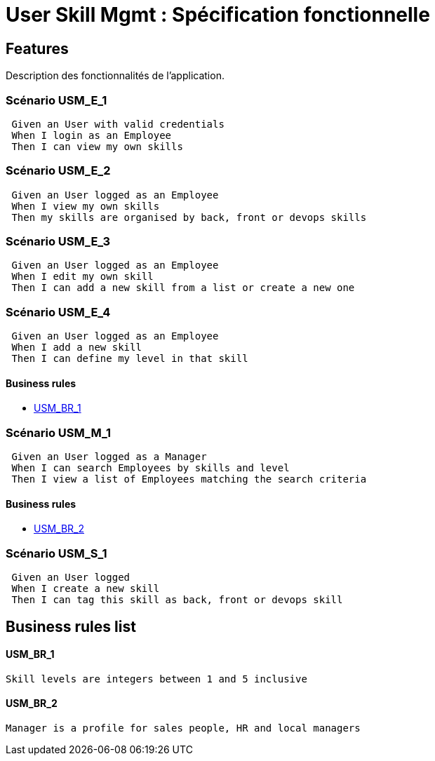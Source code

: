 
= User Skill Mgmt : Spécification fonctionnelle


== Features

Description des fonctionnalités de l'application.

=== Scénario USM_E_1

----
 Given an User with valid credentials
 When I login as an Employee
 Then I can view my own skills
----

=== Scénario USM_E_2

----
 Given an User logged as an Employee
 When I view my own skills
 Then my skills are organised by back, front or devops skills
----

=== Scénario USM_E_3

----
 Given an User logged as an Employee
 When I edit my own skill
 Then I can add a new skill from a list or create a new one
----

=== Scénario USM_E_4

----
 Given an User logged as an Employee
 When I add a new skill
 Then I can define my level in that skill
----

==== Business rules
* <<USM_BR_1>>

=== Scénario USM_M_1

----
 Given an User logged as a Manager
 When I can search Employees by skills and level
 Then I view a list of Employees matching the search criteria
----

==== Business rules
* <<USM_BR_2>>

=== Scénario USM_S_1

----
 Given an User logged
 When I create a new skill
 Then I can tag this skill as back, front or devops skill
----

==  Business rules list
==== USM_BR_1
....
Skill levels are integers between 1 and 5 inclusive
....

==== USM_BR_2
....
Manager is a profile for sales people, HR and local managers
....



